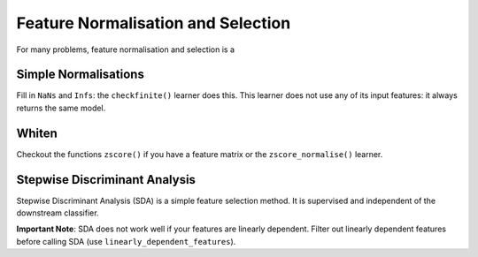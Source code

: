 ===================================
Feature Normalisation and Selection
===================================

For many problems, feature normalisation and selection is a 

Simple Normalisations
---------------------

Fill in ``NaNs`` and ``Infs``: the ``checkfinite()`` learner does this. This
learner does not use any of its input features: it always returns the same
model.

Whiten
------

Checkout the functions ``zscore()`` if you have a feature matrix or the
``zscore_normalise()`` learner.

Stepwise Discriminant Analysis
------------------------------

Stepwise Discriminant Analysis (SDA) is a simple feature selection method. It
is supervised and independent of the downstream classifier.

**Important Note**: SDA does not work well if your features are linearly
dependent. Filter out linearly dependent features before calling SDA (use
``linearly_dependent_features``).

